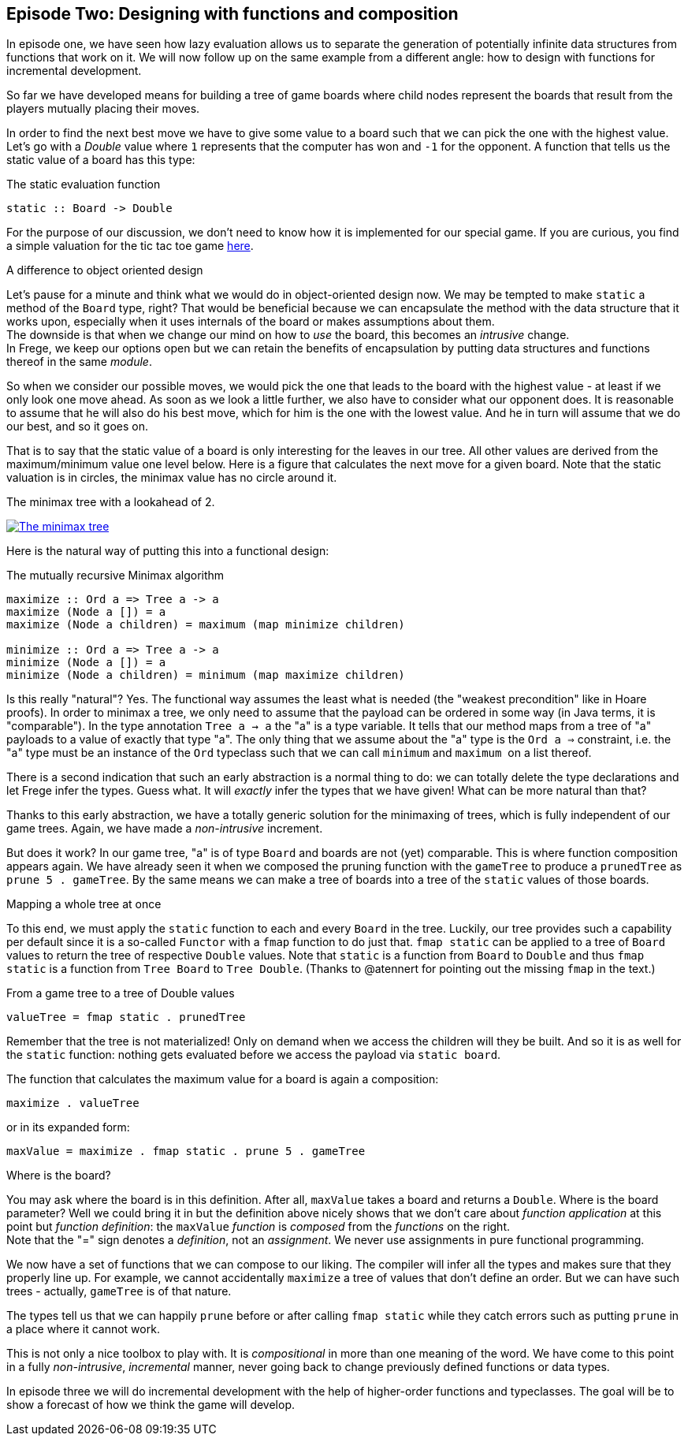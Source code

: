 [[incremental_episode2]]
== Episode Two: Designing with functions and composition

In episode one, we have seen how lazy evaluation allows us to separate the generation of 
potentially infinite data structures from functions that work on it. 
We will now follow up on the same example from a different angle: 
how to design with functions for incremental development.

So far we have developed means for building a tree of game boards 
where child nodes represent the boards that result from the players mutually placing their moves.

In order to find the next best move we have to give some value to a board such that we can pick the one with the
highest value. Let's go with a _Double_ value where `1` represents that the computer has won and `-1` for the opponent. 
A function that tells us the static value of a board has this type:

.The static evaluation function
[source, haskell]
----
static :: Board -> Double
----

For the purpose of our discussion, we don't need to know how it is implemented for our special game.
If you are curious, you find a simple valuation for the tic tac toe game
http://github.com/Dierk/fregePluginApp/blob/game_only/src/frege/fregepluginapp/Minimax.fr[here].

.A difference to object oriented design
****
Let's pause for a minute and think what we would do in object-oriented design now.
We may be tempted to make `static` a method of the `Board` type, right?
That would be beneficial because we can encapsulate the method with the data structure that it works upon,
especially when it uses internals of the board or makes assumptions about them. +
The downside is that when we change our mind on how to _use_ the board, this becomes an _intrusive_ change. +
In Frege, we keep our options open but we can retain the benefits of encapsulation by putting data structures
and functions thereof in the same _module_.
****

So when we consider our possible moves, we would pick the one that leads to the board with the highest value -
at least if we only look one move ahead. As soon as we look a little further, we also have to consider what our opponent does.
It is reasonable to assume that he will also do his best move, which for him is the one with the lowest value.
And he in turn will assume that we do our best, and so it goes on.

That is to say that the static value of a board is only interesting for the leaves in our tree.
All other values are derived from the maximum/minimum value one level below.
Here is a figure that calculates the next move for a given board.
Note that the static valuation is in circles, the minimax value has no circle around it.

.The minimax tree with a lookahead of 2.
image:minimax.jpg[ "The minimax tree", link="minimax.jpg"]

Here is the natural way of putting this into a functional design:

.The mutually recursive Minimax algorithm
[source, haskell]
----
maximize :: Ord a => Tree a -> a
maximize (Node a []) = a
maximize (Node a children) = maximum (map minimize children)

minimize :: Ord a => Tree a -> a
minimize (Node a []) = a
minimize (Node a children) = minimum (map maximize children)
----

Is this really "natural"? Yes.
The functional way assumes the least what is needed (the "weakest precondition" like in Hoare proofs).
In order to minimax a tree, we only need to assume that the payload can be ordered in some way
(in Java terms, it is "comparable"). In the type annotation `Tree a -> a` the "a" is a type variable.
It tells that our method maps from a tree of "a" payloads to a value of exactly that type "a".
The only thing that we assume about the "a" type is the `Ord a =>` constraint,
i.e. the "a" type must be an instance of the `Ord` typeclass such that we can call `minimum` and `maximum` 
on a list thereof.

There is a second indication that such an early abstraction is a normal thing to do:
we can totally delete the type declarations and let Frege infer the types. Guess what.
It will _exactly_ infer the types that we have given! What can be more natural than that?

Thanks to this early abstraction, we have a totally generic solution for the minimaxing of trees,
which is fully independent of our game trees. Again, we have made a _non-intrusive_ increment.

But does it work? In our game tree, "a" is of type `Board` and boards are not (yet) comparable.
This is where function composition appears again.
We have already seen it when we composed the pruning function with the `gameTree` to produce a
`prunedTree` as `prune 5 . gameTree`.
By the same means we can make a tree of boards into a tree of the `static` values of those boards.

.Mapping a whole tree at once
****
To this end, we must apply the `static` function to each and every `Board` in the tree. Luckily, our tree provides
such a capability per default since it is a so-called `Functor` with a `fmap` function to do just that.
`fmap static` can be applied to a tree of `Board` values to return the tree of respective `Double` values.
Note that `static` is a function from `Board` to `Double` and thus `fmap static` is a function from
`Tree Board` to `Tree Double`.
(Thanks to @atennert for pointing out the missing `fmap` in the text.)
****

.From a game tree to a tree of Double values
[source, haskell]
----
valueTree = fmap static . prunedTree
----

Remember that the tree is not materialized! Only on demand when we access the children will they be built.
And so it is as well for the `static` function: nothing gets evaluated before we access the payload via `static board`.

The function that calculates the maximum value for a board is again a composition:
[source,haskell]
----
maximize . valueTree
----

or in its expanded form:
[source, haskell]
----
maxValue = maximize . fmap static . prune 5 . gameTree
----

.Where is the board?
****
You may ask where the board is in this definition. After all, `maxValue` takes a board and returns a `Double`.
Where is the board parameter? Well we could bring it in but the definition above nicely shows that we don't care
about _function application_ at this point but _function definition_:
the `maxValue` _function_ is _composed_ from the _functions_ on the right. +
Note that the "=" sign denotes a _definition_, not an _assignment_. We never use assignments in pure functional programming.
****

We now have a set of functions that we can compose to our liking.
The compiler will infer all the types and makes sure that they properly line up.
For example, we cannot accidentally `maximize` a tree of values that don't define an order.
But we can have such trees - actually, `gameTree` is of that nature.

The types tell us that we can happily `prune` before or after calling `fmap static`
while they catch errors such as putting `prune` in a place where it cannot work.

This is not only a nice toolbox to play with. It is _compositional_ in more than one meaning of the word.
We have come to this point in a fully _non-intrusive_, _incremental_ manner,
never going back to change previously defined functions or data types.

In episode three we will do incremental development with the help of higher-order functions and typeclasses.
The goal will be to show a forecast of how we think the game will develop.
